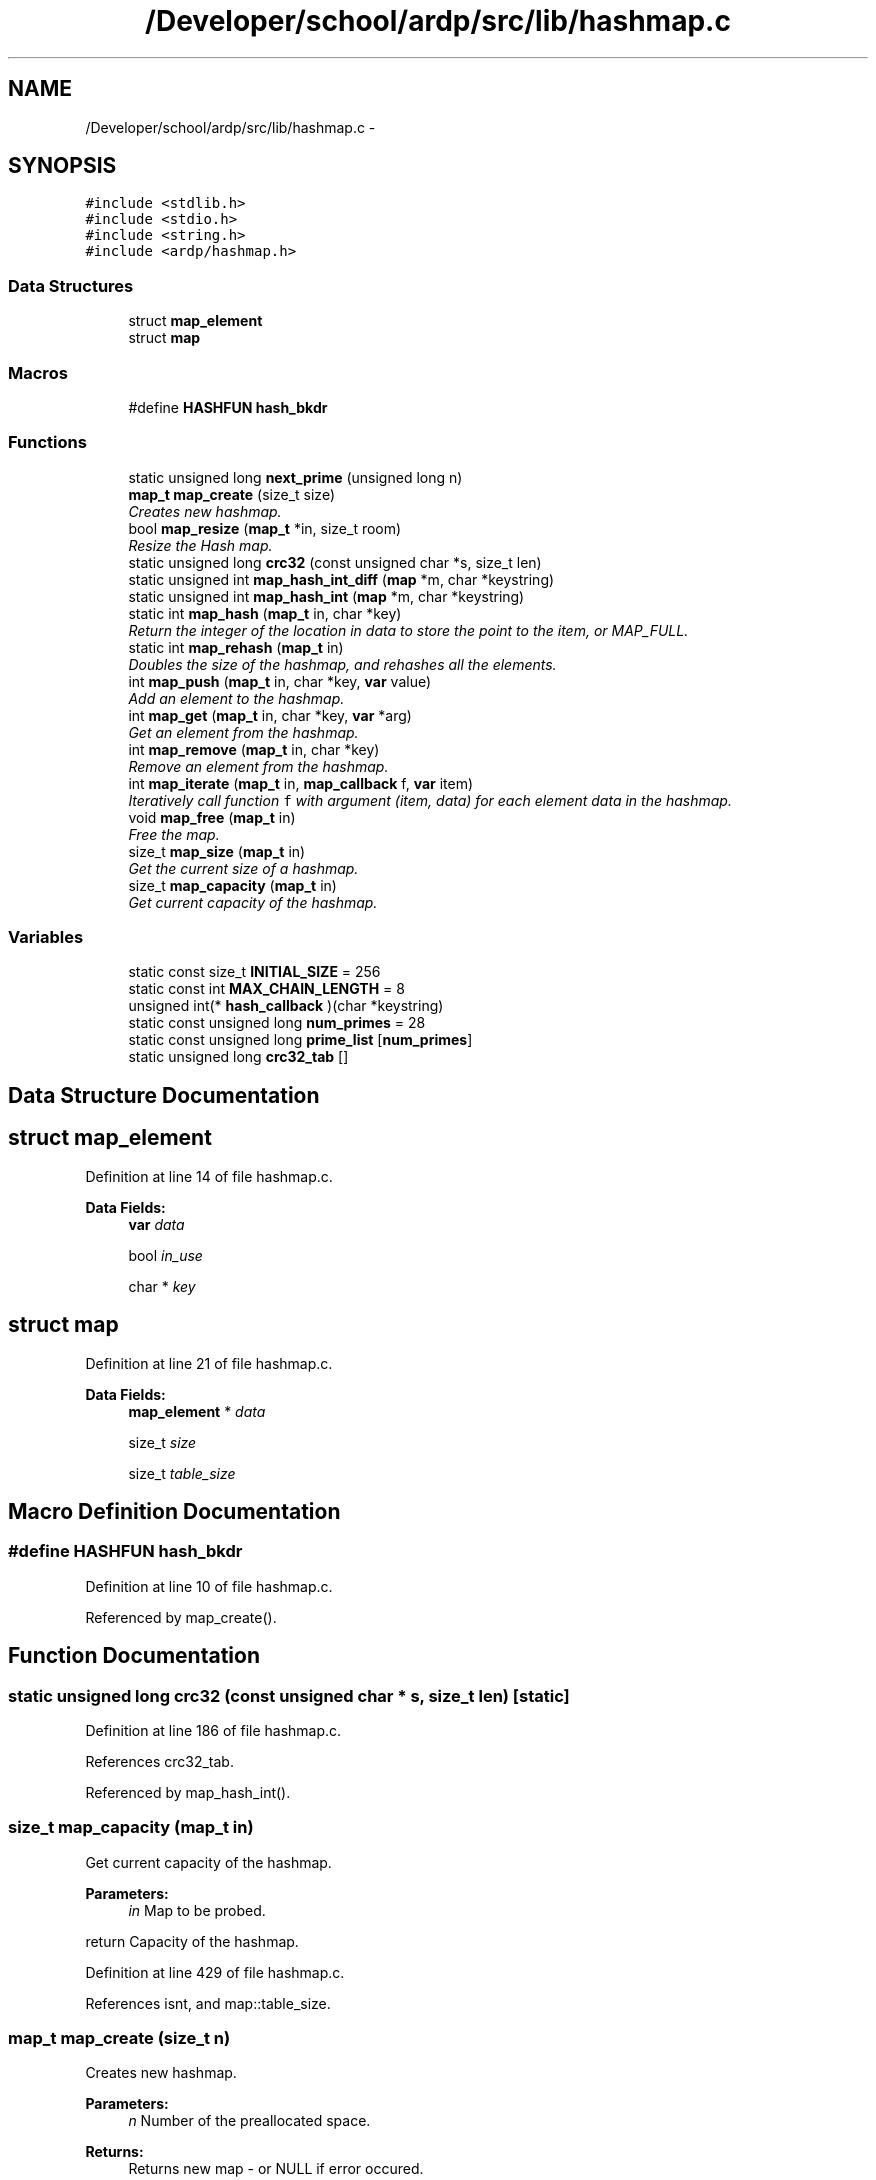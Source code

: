 .TH "/Developer/school/ardp/src/lib/hashmap.c" 3 "Tue Apr 26 2016" "Version 2.2.1" "ARDP" \" -*- nroff -*-
.ad l
.nh
.SH NAME
/Developer/school/ardp/src/lib/hashmap.c \- 
.SH SYNOPSIS
.br
.PP
\fC#include <stdlib\&.h>\fP
.br
\fC#include <stdio\&.h>\fP
.br
\fC#include <string\&.h>\fP
.br
\fC#include <ardp/hashmap\&.h>\fP
.br

.SS "Data Structures"

.in +1c
.ti -1c
.RI "struct \fBmap_element\fP"
.br
.ti -1c
.RI "struct \fBmap\fP"
.br
.in -1c
.SS "Macros"

.in +1c
.ti -1c
.RI "#define \fBHASHFUN\fP   \fBhash_bkdr\fP"
.br
.in -1c
.SS "Functions"

.in +1c
.ti -1c
.RI "static unsigned long \fBnext_prime\fP (unsigned long n)"
.br
.ti -1c
.RI "\fBmap_t\fP \fBmap_create\fP (size_t size)"
.br
.RI "\fICreates new hashmap\&. \fP"
.ti -1c
.RI "bool \fBmap_resize\fP (\fBmap_t\fP *in, size_t room)"
.br
.RI "\fIResize the Hash map\&. \fP"
.ti -1c
.RI "static unsigned long \fBcrc32\fP (const unsigned char *s, size_t len)"
.br
.ti -1c
.RI "static unsigned int \fBmap_hash_int_diff\fP (\fBmap\fP *m, char *keystring)"
.br
.ti -1c
.RI "static unsigned int \fBmap_hash_int\fP (\fBmap\fP *m, char *keystring)"
.br
.ti -1c
.RI "static int \fBmap_hash\fP (\fBmap_t\fP in, char *key)"
.br
.RI "\fIReturn the integer of the location in data to store the point to the item, or MAP_FULL\&. \fP"
.ti -1c
.RI "static int \fBmap_rehash\fP (\fBmap_t\fP in)"
.br
.RI "\fIDoubles the size of the hashmap, and rehashes all the elements\&. \fP"
.ti -1c
.RI "int \fBmap_push\fP (\fBmap_t\fP in, char *key, \fBvar\fP value)"
.br
.RI "\fIAdd an element to the hashmap\&. \fP"
.ti -1c
.RI "int \fBmap_get\fP (\fBmap_t\fP in, char *key, \fBvar\fP *arg)"
.br
.RI "\fIGet an element from the hashmap\&. \fP"
.ti -1c
.RI "int \fBmap_remove\fP (\fBmap_t\fP in, char *key)"
.br
.RI "\fIRemove an element from the hashmap\&. \fP"
.ti -1c
.RI "int \fBmap_iterate\fP (\fBmap_t\fP in, \fBmap_callback\fP f, \fBvar\fP item)"
.br
.RI "\fIIteratively call function \fCf\fP with argument (item, data) for each element data in the hashmap\&. \fP"
.ti -1c
.RI "void \fBmap_free\fP (\fBmap_t\fP in)"
.br
.RI "\fIFree the map\&. \fP"
.ti -1c
.RI "size_t \fBmap_size\fP (\fBmap_t\fP in)"
.br
.RI "\fIGet the current size of a hashmap\&. \fP"
.ti -1c
.RI "size_t \fBmap_capacity\fP (\fBmap_t\fP in)"
.br
.RI "\fIGet current capacity of the hashmap\&. \fP"
.in -1c
.SS "Variables"

.in +1c
.ti -1c
.RI "static const size_t \fBINITIAL_SIZE\fP = 256"
.br
.ti -1c
.RI "static const int \fBMAX_CHAIN_LENGTH\fP = 8"
.br
.ti -1c
.RI "unsigned int(* \fBhash_callback\fP )(char *keystring)"
.br
.ti -1c
.RI "static const unsigned long \fBnum_primes\fP = 28"
.br
.ti -1c
.RI "static const unsigned long \fBprime_list\fP [\fBnum_primes\fP]"
.br
.ti -1c
.RI "static unsigned long \fBcrc32_tab\fP []"
.br
.in -1c
.SH "Data Structure Documentation"
.PP 
.SH "struct map_element"
.PP 
Definition at line 14 of file hashmap\&.c\&.
.PP
\fBData Fields:\fP
.RS 4
\fBvar\fP \fIdata\fP 
.br
.PP
bool \fIin_use\fP 
.br
.PP
char * \fIkey\fP 
.br
.PP
.RE
.PP
.SH "struct map"
.PP 
Definition at line 21 of file hashmap\&.c\&.
.PP
\fBData Fields:\fP
.RS 4
\fBmap_element\fP * \fIdata\fP 
.br
.PP
size_t \fIsize\fP 
.br
.PP
size_t \fItable_size\fP 
.br
.PP
.RE
.PP
.SH "Macro Definition Documentation"
.PP 
.SS "#define HASHFUN   \fBhash_bkdr\fP"

.PP
Definition at line 10 of file hashmap\&.c\&.
.PP
Referenced by map_create()\&.
.SH "Function Documentation"
.PP 
.SS "static unsigned long crc32 (const unsigned char * s, size_t len)\fC [static]\fP"

.PP
Definition at line 186 of file hashmap\&.c\&.
.PP
References crc32_tab\&.
.PP
Referenced by map_hash_int()\&.
.SS "size_t map_capacity (\fBmap_t\fP in)"

.PP
Get current capacity of the hashmap\&. 
.PP
\fBParameters:\fP
.RS 4
\fIin\fP Map to be probed\&.
.RE
.PP
return Capacity of the hashmap\&. 
.PP
Definition at line 429 of file hashmap\&.c\&.
.PP
References isnt, and map::table_size\&.
.SS "\fBmap_t\fP map_create (size_t n)"

.PP
Creates new hashmap\&. 
.PP
\fBParameters:\fP
.RS 4
\fIn\fP Number of the preallocated space\&.
.RE
.PP
\fBReturns:\fP
.RS 4
Returns new map - or NULL if error occured\&. 
.RE
.PP

.PP
Definition at line 54 of file hashmap\&.c\&.
.PP
References hash_callback, HASHFUN, is, isnt, map_free(), and next_prime()\&.
.PP
Referenced by _add_namespace(), ardp_parser_create_internal(), and main()\&.
.SS "void map_free (\fBmap_t\fP in)"

.PP
Free the map\&. 
.PP
\fBParameters:\fP
.RS 4
\fIin\fP Map to be unallocated\&. 
.RE
.PP

.PP
Definition at line 415 of file hashmap\&.c\&.
.PP
References map::data\&.
.PP
Referenced by ardp_parser_destroy_internal(), and map_create()\&.
.SS "int map_get (\fBmap_t\fP in, char * key, \fBvar\fP * arg)"

.PP
Get an element from the hashmap\&. 
.PP
\fBParameters:\fP
.RS 4
\fIin\fP Map to be manipulated\&. 
.br
\fIkey\fP Key to be used\&. 
.br
\fIarg\fP Item taken from the map\&.
.RE
.PP
\fBReturns:\fP
.RS 4
Return MAP_OK or MAP_MISSING\&. 
.RE
.PP

.PP
Definition at line 321 of file hashmap\&.c\&.
.PP
References ARDP_MAP_MISSING, ARDP_MAP_OK, map_element::data, map::data, map_element::in_use, is, map_element::key, map_hash_int_diff(), MAX_CHAIN_LENGTH, and map::table_size\&.
.PP
Referenced by expand_curie(), main(), and transform_uri()\&.
.SS "static int map_hash (\fBmap_t\fP in, char * key)\fC [static]\fP"

.PP
Return the integer of the location in data to store the point to the item, or MAP_FULL\&. 
.PP
Definition at line 224 of file hashmap\&.c\&.
.PP
References ARDP_MAP_FULL, map::data, map_element::in_use, is, map_element::key, map_hash_int_diff(), MAX_CHAIN_LENGTH, map::size, and map::table_size\&.
.PP
Referenced by map_push()\&.
.SS "static unsigned int map_hash_int (\fBmap\fP * m, char * keystring)\fC [static]\fP"

.PP
Definition at line 201 of file hashmap\&.c\&.
.PP
References crc32(), and map::table_size\&.
.SS "static unsigned int map_hash_int_diff (\fBmap\fP * m, char * keystring)\fC [static]\fP"

.PP
Definition at line 196 of file hashmap\&.c\&.
.PP
References hash_callback, and map::table_size\&.
.PP
Referenced by map_get(), map_hash(), and map_remove()\&.
.SS "int map_iterate (\fBmap_t\fP in, \fBmap_callback\fP f, \fBvar\fP item)"

.PP
Iteratively call function \fCf\fP with argument (item, data) for each element data in the hashmap\&. The function must return a map status code\&.
.PP
\fBNote:\fP
.RS 4
\fCf\fP must not reenter any hashmap functions, or deadlock may arise\&.
.RE
.PP
\fBParameters:\fP
.RS 4
\fIin\fP Map to be manipulated\&. 
.br
\fIf\fP Operation to be performend while iterating the map\&. 
.br
\fIitem\fP Item
.RE
.PP
\fBReturns:\fP
.RS 4
If it returns anything other than ARDP_MAP_OK the traversal is treminated\&. 
.RE
.PP

.PP
Definition at line 393 of file hashmap\&.c\&.
.PP
References ARDP_MAP_MISSING, ARDP_MAP_OK, map_element::data, map::data, map_element::in_use, isnt, map_size(), and map::table_size\&.
.SS "int map_push (\fBmap_t\fP in, char * key, \fBvar\fP value)"

.PP
Add an element to the hashmap\&. 
.PP
\fBParameters:\fP
.RS 4
\fIin\fP Map to be manipulated\&. 
.br
\fIkey\fP Key to be used\&. 
.br
\fIvalue\fP Value to put in the map\&.
.RE
.PP
\fBReturns:\fP
.RS 4
Return ARDP_MAP_OK or ARDP_MAP_OMEM\&. 
.RE
.PP

.PP
Definition at line 291 of file hashmap\&.c\&.
.PP
References ARDP_MAP_FULL, ARDP_MAP_OK, ARDP_MAP_OUTMEM, ARDP_MAP_USED, map_element::data, map::data, map_element::in_use, is, map_element::key, map_hash(), map_rehash(), and map::size\&.
.PP
Referenced by _add_namespace(), main(), and map_rehash()\&.
.SS "static int map_rehash (\fBmap_t\fP in)\fC [static]\fP"

.PP
Doubles the size of the hashmap, and rehashes all the elements\&. 
.PP
Definition at line 253 of file hashmap\&.c\&.
.PP
References ARDP_MAP_OK, ARDP_MAP_OUTMEM, map::data, map_push(), next_prime(), not, map::size, and map::table_size\&.
.PP
Referenced by map_push()\&.
.SS "int map_remove (\fBmap_t\fP in, char * key)"

.PP
Remove an element from the hashmap\&. 
.PP
\fBParameters:\fP
.RS 4
\fIin\fP Map to be manipulated\&. 
.br
\fIkey\fP Key to be deleted\&.
.RE
.PP
\fBReturns:\fP
.RS 4
Return MAP_OK or MAP_MISSING\&. 
.RE
.PP

.PP
Definition at line 355 of file hashmap\&.c\&.
.PP
References ARDP_MAP_MISSING, ARDP_MAP_OK, map_element::data, map::data, map_element::in_use, is, map_element::key, map_hash_int_diff(), MAX_CHAIN_LENGTH, map::size, and map::table_size\&.
.SS "bool map_resize (\fBmap_t\fP * in, size_t room)"

.PP
Resize the Hash map\&. 
.PP
\fBParameters:\fP
.RS 4
\fIin\fP Map to be manipulated\&. 
.br
\fIroom\fP Number of elements to add (will floor to nearest prime)\&.
.RE
.PP
\fBReturns:\fP
.RS 4
\fCtrue\fP if resize is completed, \fCfalse\fP otherwise\&. 
.RE
.PP

.PP
Definition at line 79 of file hashmap\&.c\&.
.PP
References map::data, is, next_prime(), and map::table_size\&.
.SS "size_t map_size (\fBmap_t\fP in)"

.PP
Get the current size of a hashmap\&. 
.PP
\fBParameters:\fP
.RS 4
\fIin\fP Map to be probed\&.
.RE
.PP
\fBReturns:\fP
.RS 4
Size of the hashmap\&. 
.RE
.PP

.PP
Definition at line 421 of file hashmap\&.c\&.
.PP
References isnt, and map::size\&.
.PP
Referenced by map_iterate()\&.
.SS "static unsigned long next_prime (unsigned long n)\fC [inline]\fP, \fC [static]\fP"

.PP
Definition at line 39 of file hashmap\&.c\&.
.PP
References num_primes, and prime_list\&.
.PP
Referenced by map_create(), map_rehash(), and map_resize()\&.
.SH "Variable Documentation"
.PP 
.SS "unsigned long crc32_tab[]\fC [static]\fP"

.PP
Definition at line 143 of file hashmap\&.c\&.
.PP
Referenced by crc32()\&.
.SS "unsigned int( * hash_callback) (char *keystring)"

.PP
Definition at line 11 of file hashmap\&.c\&.
.PP
Referenced by map_create(), and map_hash_int_diff()\&.
.SS "const size_t INITIAL_SIZE = 256\fC [static]\fP"

.PP
Definition at line 7 of file hashmap\&.c\&.
.SS "const int MAX_CHAIN_LENGTH = 8\fC [static]\fP"

.PP
Definition at line 8 of file hashmap\&.c\&.
.PP
Referenced by map_get(), map_hash(), and map_remove()\&.
.SS "const unsigned long num_primes = 28\fC [static]\fP"

.PP
Definition at line 28 of file hashmap\&.c\&.
.PP
Referenced by next_prime()\&.
.SS "const unsigned long prime_list[\fBnum_primes\fP]\fC [static]\fP"
\fBInitial value:\fP
.PP
.nf
= {
    53ul,        97ul,         193ul,        389ul,       769ul,       1543ul,
    3079ul,      6151ul,       12289ul,      24593ul,     49157ul,     98317ul,
    196613ul,    393241ul,     786433ul,     1572869ul,   3145739ul,   6291469ul,
    12582917ul,  25165843ul,   50331653ul,   100663319ul, 201326611ul, 402653189ul,
    805306457ul, 1610612741ul, 3221225473ul, 4294967291ul
    
}
.fi
.PP
Definition at line 29 of file hashmap\&.c\&.
.PP
Referenced by next_prime()\&.
.SH "Author"
.PP 
Generated automatically by Doxygen for ARDP from the source code\&.
